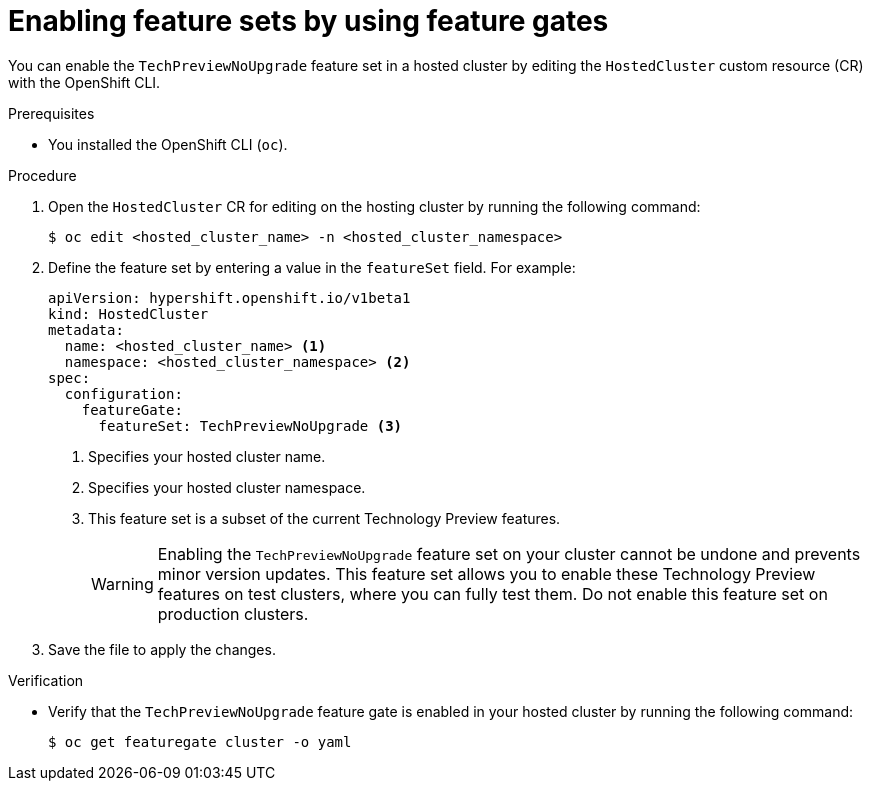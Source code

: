 // Module included in the following assemblies:
//
// * hosted_control_planes/hcp-using-feature-gates.adoc

:_mod-docs-content-type: PROCEDURE
[id="hcp-enable-feature-sets_{context}"]
= Enabling feature sets by using feature gates

You can enable the `TechPreviewNoUpgrade` feature set in a hosted cluster by editing the `HostedCluster` custom resource (CR) with the OpenShift CLI.

.Prerequisites

* You installed the OpenShift CLI (`oc`).

.Procedure

. Open the `HostedCluster` CR for editing on the hosting cluster by running the following command:
+
[source,terminal]
----
$ oc edit <hosted_cluster_name> -n <hosted_cluster_namespace>
----

. Define the feature set by entering a value in the `featureSet` field. For example:
+
[source,yaml]
----
apiVersion: hypershift.openshift.io/v1beta1
kind: HostedCluster
metadata:
  name: <hosted_cluster_name> <1>
  namespace: <hosted_cluster_namespace> <2>
spec:
  configuration:
    featureGate:
      featureSet: TechPreviewNoUpgrade <3>
----
<1> Specifies your hosted cluster name.
<2> Specifies your hosted cluster namespace.
<3> This feature set is a subset of the current Technology Preview features.
+
[WARNING]
====
Enabling the `TechPreviewNoUpgrade` feature set on your cluster cannot be undone and prevents minor version updates. This feature set allows you to enable these Technology Preview features on test clusters, where you can fully test them. Do not enable this feature set on production clusters.
====

. Save the file to apply the changes.

.Verification

* Verify that the `TechPreviewNoUpgrade` feature gate is enabled in your hosted cluster by running the following command:
+
[source,terminal]
----
$ oc get featuregate cluster -o yaml
----
